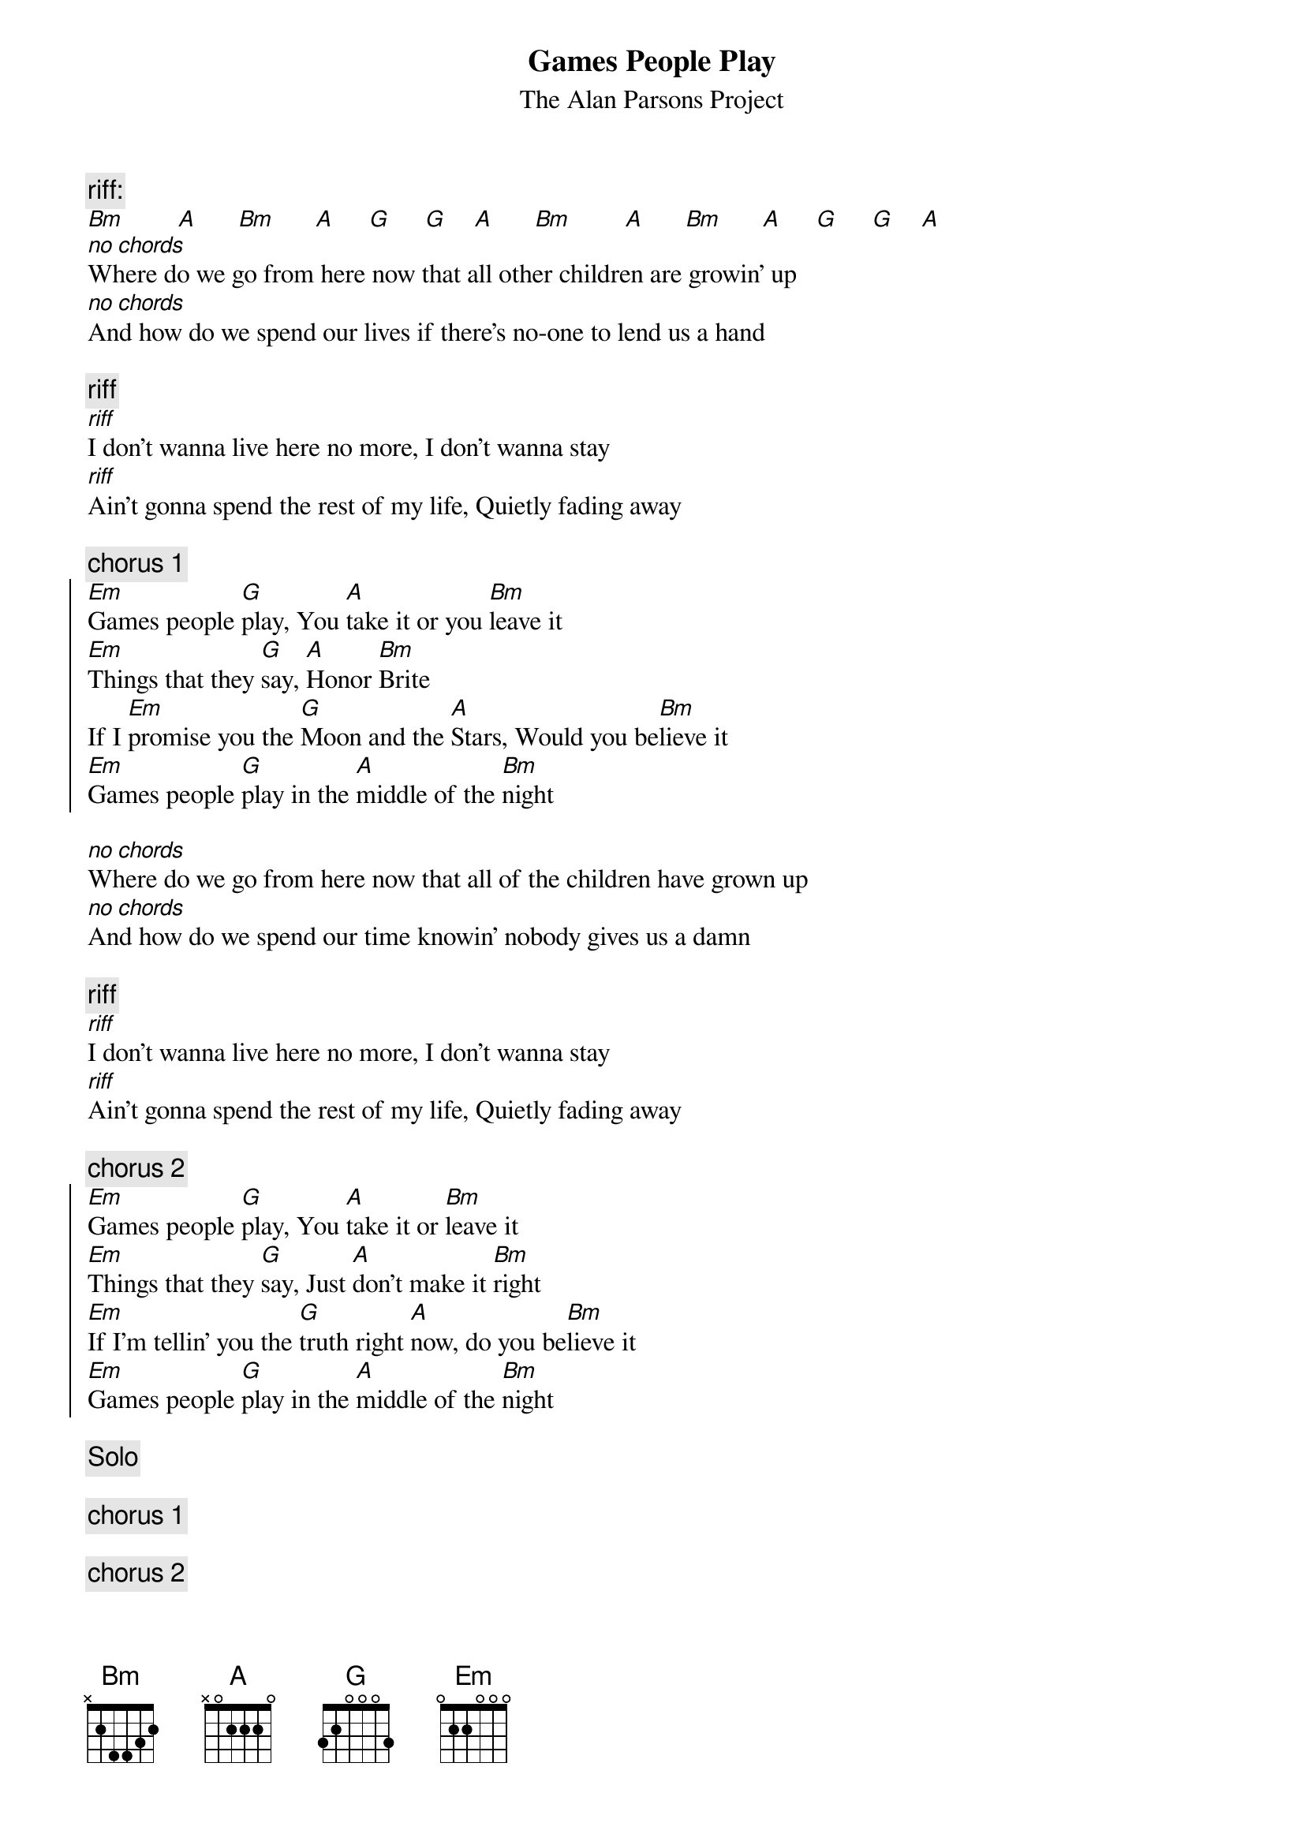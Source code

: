 {t:Games People Play}
{st:The Alan Parsons Project}

{c:riff:}
[Bm]        [A]      [Bm]      [A]     [G]     [G]    [A]      [Bm]        [A]      [Bm]      [A]     [G]     [G]    [A]      
[no chords]Where do we go from here now that all other children are growin' up
[no chords]And how do we spend our lives if there's no-one to lend us a hand

{c:riff}
[riff]I don't wanna live here no more, I don't wanna stay
[riff]Ain't gonna spend the rest of my life, Quietly fading away

{c:chorus 1}
{start_of_chorus}
[Em]Games people [G]play, You [A]take it or you [Bm]leave it
[Em]Things that they [G]say, [A]Honor [Bm]Brite
If I [Em]promise you the [G]Moon and the [A]Stars, Would you be[Bm]lieve it
[Em]Games people [G]play in the [A]middle of the [Bm]night
{end_of_chorus}

[no chords]Where do we go from here now that all of the children have grown up
[no chords]And how do we spend our time knowin' nobody gives us a damn

{c:riff}
[riff]I don't wanna live here no more, I don't wanna stay
[riff]Ain't gonna spend the rest of my life, Quietly fading away

{c:chorus 2}
{start_of_chorus}
[Em]Games people [G]play, You [A]take it or [Bm]leave it
[Em]Things that they [G]say, Just [A]don't make it [Bm]right
[Em]If I'm tellin' you the [G]truth right [A]now, do you be[Bm]lieve it
[Em]Games people [G]play in the [A]middle of the [Bm]night
{end_of_chorus}

{c:Solo}

{c:chorus 1}

{c:chorus 2}
